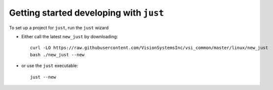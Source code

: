 ########################################
Getting started developing with ``just``
########################################

To set up a project for ``just``, run the ``just`` wizard

* Either call the latest ``new_just`` by downloading::

    curl -LO https://raw.githubusercontent.com/VisionSystemsInc/vsi_common/master/linux/new_just
    bash ./new_just --new

* or use the ``just`` executable::

    just --new
